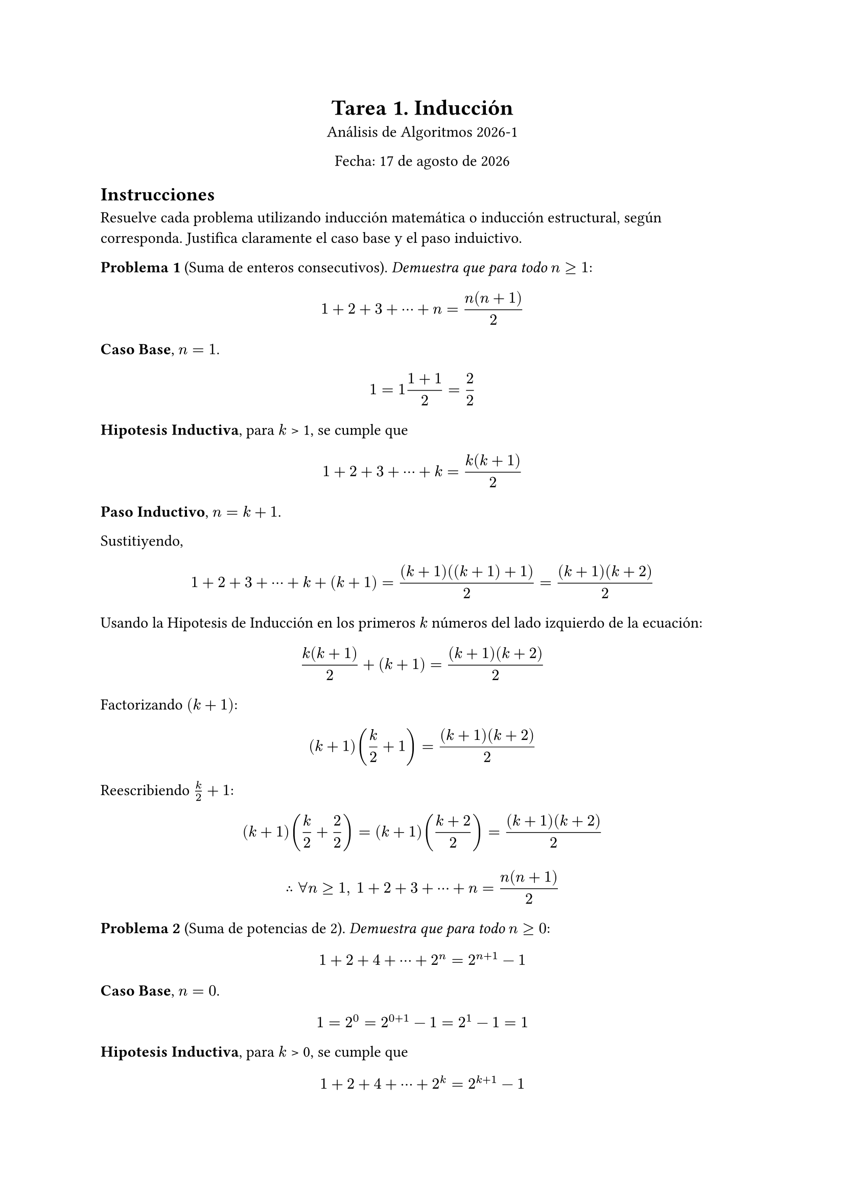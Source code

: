 

#align(center)[
  = Tarea 1. Inducción
  Análisis de Algoritmos 2026-1

  Fecha: 17 de agosto de 2026

]

== Instrucciones
Resuelve cada problema utilizando inducción matemática o inducción estructural, según corresponda. Justifica claramente el caso base y el paso induictivo.

*Problema 1* (Suma de enteros consecutivos). _Demuestra que para todo_ $n >= 1$:
$
1 + 2 + 3 + dots.c + n = (n(n + 1))/2
$

*Caso Base*, $n = 1$.
$
1 = 1(1 + 1)/2 = 2/2
$

*Hipotesis Inductiva*, para $k$ > 1, se cumple que
$
1 + 2 + 3 + dots.c + k = (k(k + 1))/2
$

*Paso Inductivo*, $n = k + 1$.

Sustitiyendo,
$
1 + 2 + 3 + dots.c + k + (k+1) = ((k+1)((k+1) + 1))/2 = ((k+1)(k+2))/2
$

Usando la Hipotesis de Inducción en los primeros $k$ números del lado izquierdo de la ecuación:
$
(k(k+1))/2 + (k+1) = ((k+1)(k+2))/2
$

Factorizando $(k+1)$:
$
(k+1) (k/2 +1)  = ((k+1)(k+2))/2
$

Reescribiendo $k/2 + 1$:
$
(k+1) (k/2 + 2/2) = (k+1) ((k+2)/2) = ((k+1)(k+2))/2
$

$
therefore forall n >=1, space.med 
1 + 2 + 3 + dots.c + n = (n(n + 1))/2
$

*Problema 2* (Suma de potencias de 2). _Demuestra que para todo_ $n >= 0$:
$
1 + 2 + 4 + dots.c + 2^n = 2^(n+1) - 1
$

*Caso Base*, $n = 0$.
$
1= 2^0 = 2^(0+1) - 1 = 2^1 - 1 = 1
$

*Hipotesis Inductiva*, para $k$ > 0, se cumple que
$
1 + 2 + 4 + dots.c + 2^k = 2^(k+1) - 1
$

*Paso Inductivo*, $n = k + 1$.
Sustitiyendo,
$
1 + 2 + 4 + dots.c + 2^k + 2^(k+1)  = 2^((k+1)+1) - 1 = 2^(k+2) - 1
$

Usando la Hipotesis de Inducción en los primeros los números $2^0$ y $2^k$ números del lado izquierdo de la ecuación:
$
2^(k+1) -1 + 2^(k+1) = (2 dot.c 2^(k+1)) - 1 = 2^(k+2) - 1
$

Usando $a^n dot.c a^m = a^(n+m)$:
$
2^(1 +(k+1)) - 1 = 2^(k+2) - 1
$

$
therefore forall n >= 0, space.med
1 + 2 + 4 + dots.c + 2^n = 2^(n+1) - 1
$

*Problema 3*  (Divisibilidad por 3). _Demuestra que para todo $n >= 0$, el número $4^n - 1$ es divisible por 3_.
*Caso Base*, $n = 0$

Sustitiyendo y resolviendo:
$4^0 - 1 = 0 = 0 dot.c 3$, por tanto es divisible por 3.

*Hipotesis Inductiva*, para $k$ > 1, se cumple que $4^k - 1$ es divisible por 3. Es decir, $4^k - 1 = 3m$ o $4^k = 3m + 1$, con $m in ZZ$

*Paso Inductivo*, $n = k + 1$
Sustitiyendo y Usando $a^n dot.c a^m = a^(n+m)$:

$4^(k+1) - 1 = 4 dot.c 4^k - 1 $

Usando la Hipotesis de Inducción sobre $4^k$:

$4 dot.c 4^k - 1 = 4 dot.c (3m + 1) - 1$

$4 dot.c (3m + 1) - 1 = 12m + 4 - 1 = 12m + 3 = (4m + 1)3$, con $4m + 1 in ZZ$. Así, es divisible por 3.

$
therefore forall n >= 0, space.med "el número" 4^n - 1 "es divisible por 3."
$

*Problema 4* (Cota inferior de factorial). _Demuestra que para todo_ $n >= 1$:
$
n! >= 2^(n-1)
$

*Caso Base*, $n = 1$
Sustitiyendo:
$
1! >= 2^(1-1) arrow.r.l.double.long 1 >= 1
$

*Hipotesis Inductiva*, para $k$ > 1, se cumple que
$
k! >= 2^(k-1)
$

*Paso Inductivo*, $n = k + 1$
Sustitiyendo:

$
(k+1)! = k! dot.c (k+1)
$

Usando la Hipotesis de Inducción sobre $k!$:
$
k! >= 2^(k-1) 
arrow.long.double 
k! dot.c (k+1) >= 2^(k-1) dot.c (k+1)
arrow.long.double 
(k+1)! >= 2^(k-1) dot.c (k+1)
$
Se busca mostrar que 
$
(k+1)! >= 2^(k-1) dot.c (k+1) >= 2^k = 2^(k-1) dot.c 2
$

Dado que $k > 1, space.med 2^(k-1) > 1$. Así, dividiendo por $2^(k-1)$ en la desigualdal derecha:
$
k+1 >=  2
$
como $k>1$, la desigualdal es correcta.

Por la transitividad de la desigualdal se tiene:

$
(k+1)! >= 2^k = 2^((k+1)-1)
$

$
therefore forall n>=1, space.med
n! >= 2^(n-1)
$

*Problema 5* (Número de unos en un patrón binario). _Sea $S_n$ la cadena formada repitiendo "10" $n$ veces (por ejemplo, $S_3 = "'101010'"$). Demuestra que la canditad de caracteres '1' en $S_n$ es exactamente $n$_.

*Caso Base*, $n = 0$

Sea $S_0$ la cadena formada por 0 veces la cadena "10". Dicha cadena es la cadena vacia, y por tanto contiene exactamente 0 veces el caracteres '1'.

*Hipotesis Inductiva*, para $k > 0$, se cumple que $S_k$, la cadena formada repitiendo "10" $k$ veces, tiene exactamente $k$ caracteres '1'.

*Paso Inductivo*, $n = k+1$

Sea $S_(k+1) = $ "$underbrace(101010 dots, "k veces") $ 10". Por Hipotesis de Inducción se tiene que $S_(k+1)$ tiene al menos $k$ caracteres '1'.

Dado que la unica diferencia entre $S_k$ y $S_(k+1)$ es "10", y es evidente que "10" contiene un solo '1', implica que $S_(k+1)$ tiene exactamente $k+1$ caracteres '1'

$
therefore space.med S_n, "la cadena formada conforme a la definición, tiene exactamente" n "caracteres '1'"
$


*Problema 6* (Longitud de cadena inevertida). _Sea $"rev"(w)$ la cadena invertida de $w$. Demuestra que para cualquier cadena $w$:_
$
abs("rev"(w)) = abs(w)
$

*Caso Base*, w = $epsilon$ = la cadena vacia. Sabemos que la cadena vacia no tiene caracteres, y que su reversa es ella misma:

$
abs("rev"(w)) = abs("rev"(epsilon)) = abs(epsilon) = 0
$

*Hipotesis de Inducción*, para alguna cadena $x$ diferente a $epsilon$ (cadena vacia), se tiene que:
$
abs("rev"(x)) = abs(x)
$

*Paso Inductivo*, $y = x a$, donde $a$ es un caractere concanetado extra y arbitrario.

Por la definición de la reversa de una cadena:
$
"rev"(x a) = a "rev"(x)
$

Donde, por la definición recursiva de la longitud, se tiene:
$
abs(a "rev"(x)) = "# caracteres de" a + "# caracteres de rev"(x)
$

Por la Hipotesis de Inducción:
$
abs(a "rev"(x)) = "# caracteres de" a + "# caracteres de" x
$
Dicho de otra formada, y dado que $a$ contiene un solo caracter:
$
abs(a "rev"(x)) = 1 + abs(x) = abs(a) + abs(x) =abs(a x)
$

$
therefore space.med forall w "cadena", abs("rev"(w)) = abs(w)
$

*Problema 7* (Concatenación preserva la longitud). _Sea $A++B$ la concatenación de listas. Demuestra que para cualesquiera listas $A$ y $B$:_
$
"len"(A++B) = "len"(A) + "len"(B)
$

*Caso Base*, $A$ y $B$ son listas vacias.

Por la definición de longitud para listas, sabemos que
$
"len"(A) = 0 = "len"(B)
$

La concatenación de listas vacias genera una lista vacia:
$
A++B = []
$

Usando el primer argumento de nuevo:
$
"len"(A++B) = "len"([]) = 0
$

De manera inmediata se tiene:
$
"len"(A++B) = 0 = 0 + 0 = "len"(A) + "len"(B)
$

*Hipotesis de Inducción*, para dos listas $C$ y $D$ distintas de la lista vacia se cumple
$
"len"(C++D) = "len"(C) + "len"(D)
$

*Paso inductivo*, sean $E = C ++ [a]$ y $F = D ++ [b]$, donde $C$ y $D$ son listas no vacias, $[a]$ y $[b]$ son lista unitarias.
Concatenando $E$ y $F$:
$
E++F = C++[a]++D++[b]
$

Por la definición recursiva de la longitud de listas:
$
"len"(C++[a]) = "len"(C) + 1
space.quad "y"
"len"(D++[b]) = "len"(D) + 1
$

Con lo anterior se tiene:
$
"len"(E++F) = "len"(C++[a]++D++[b])
$
BUSCO
$
"len"(E++F) = "len"(E) + "len"(F)
$

// *Problema 8* (Doble reversa). _Sea $"reverse"(L)$ la lista invertida. Demuestra que para cualesquier lista $L$:_
// $
// "reverse"("reverse"(L)) = L
// $

